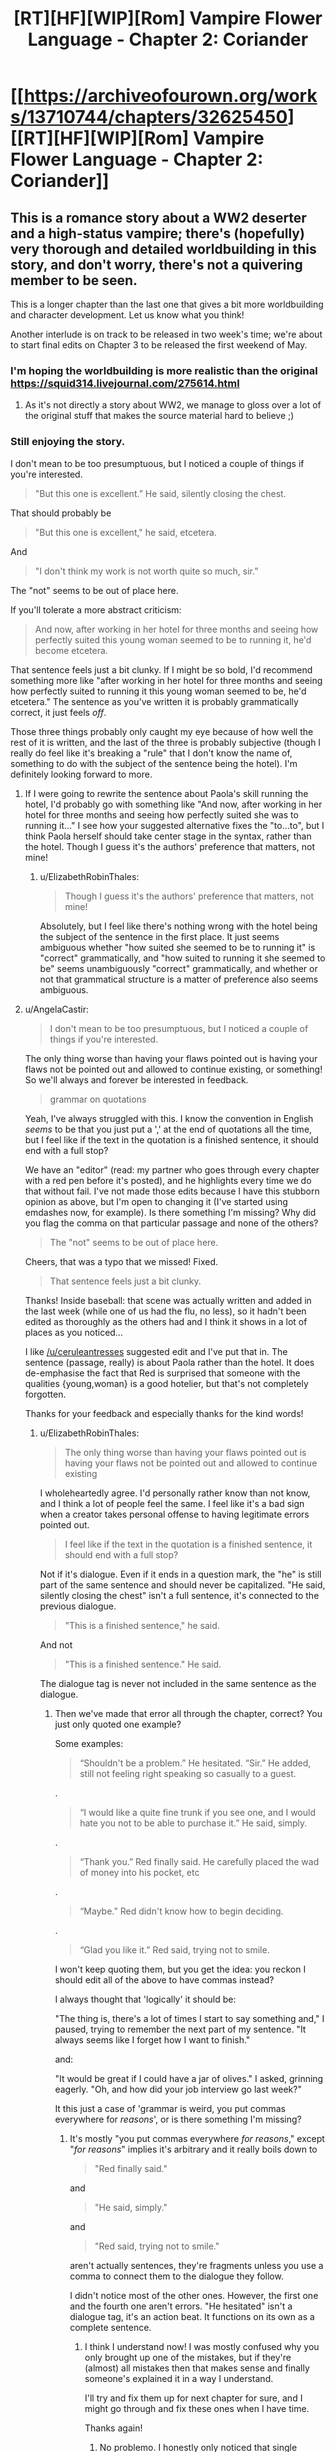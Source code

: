 #+TITLE: [RT][HF][WIP][Rom] Vampire Flower Language - Chapter 2: Coriander

* [[https://archiveofourown.org/works/13710744/chapters/32625450][[RT][HF][WIP][Rom] Vampire Flower Language - Chapter 2: Coriander]]
:PROPERTIES:
:Author: AngelaCastir
:Score: 22
:DateUnix: 1522540118.0
:DateShort: 2018-Apr-01
:END:

** This is a romance story about a WW2 deserter and a high-status vampire; there's (hopefully) very thorough and detailed worldbuilding in this story, and don't worry, there's not a quivering member to be seen.

This is a longer chapter than the last one that gives a bit more worldbuilding and character development. Let us know what you think!

Another interlude is on track to be released in two week's time; we're about to start final edits on Chapter 3 to be released the first weekend of May.
:PROPERTIES:
:Author: AngelaCastir
:Score: 4
:DateUnix: 1522540572.0
:DateShort: 2018-Apr-01
:END:

*** I'm hoping the worldbuilding is more realistic than the original [[https://squid314.livejournal.com/275614.html]]
:PROPERTIES:
:Author: Ilverin
:Score: 3
:DateUnix: 1522553717.0
:DateShort: 2018-Apr-01
:END:

**** As it's not directly a story about WW2, we manage to gloss over a lot of the original stuff that makes the source material hard to believe ;)
:PROPERTIES:
:Author: AngelaCastir
:Score: 3
:DateUnix: 1522566152.0
:DateShort: 2018-Apr-01
:END:


*** Still enjoying the story.

I don't mean to be too presumptuous, but I noticed a couple of things if you're interested.

#+begin_quote
  "But this one is excellent.” He said, silently closing the chest.
#+end_quote

That should probably be

#+begin_quote
  "But this one is excellent," he said, etcetera.
#+end_quote

And

#+begin_quote
  "I don't think my work is not worth quite so much, sir.”
#+end_quote

The "not" seems to be out of place here.

If you'll tolerate a more abstract criticism:

#+begin_quote
  And now, after working in her hotel for three months and seeing how perfectly suited this young woman seemed to be to running it, he'd become etcetera.
#+end_quote

That sentence feels just a bit clunky. If I might be so bold, I'd recommend something more like "after working in her hotel for three months and seeing how perfectly suited to running it this young woman seemed to be, he'd etcetera." The sentence as you've written it is probably grammatically correct, it just feels /off/.

Those three things probably only caught my eye because of how well the rest of it is written, and the last of the three is probably subjective (though I really do feel like it's breaking a "rule" that I don't know the name of, something to do with the subject of the sentence being the hotel). I'm definitely looking forward to more.
:PROPERTIES:
:Author: ElizabethRobinThales
:Score: 2
:DateUnix: 1522559493.0
:DateShort: 2018-Apr-01
:END:

**** If I were going to rewrite the sentence about Paola's skill running the hotel, I'd probably go with something like "And now, after working in her hotel for three months and seeing how perfectly suited she was to running it..." I see how your suggested alternative fixes the "to...to", but I think Paola herself should take center stage in the syntax, rather than the hotel. Though I guess it's the authors' preference that matters, not mine!
:PROPERTIES:
:Author: CeruleanTresses
:Score: 3
:DateUnix: 1522565705.0
:DateShort: 2018-Apr-01
:END:

***** u/ElizabethRobinThales:
#+begin_quote
  Though I guess it's the authors' preference that matters, not mine!
#+end_quote

Absolutely, but I feel like there's nothing wrong with the hotel being the subject of the sentence in the first place. It just seems ambiguous whether "how suited she seemed to be to running it" is "correct" grammatically, and "how suited to running it she seemed to be" seems unambiguously "correct" grammatically, and whether or not that grammatical structure is a matter of preference also seems ambiguous.
:PROPERTIES:
:Author: ElizabethRobinThales
:Score: 2
:DateUnix: 1522567281.0
:DateShort: 2018-Apr-01
:END:


**** u/AngelaCastir:
#+begin_quote
  I don't mean to be too presumptuous, but I noticed a couple of things if you're interested.
#+end_quote

The only thing worse than having your flaws pointed out is having your flaws not be pointed out and allowed to continue existing, or something! So we'll always and forever be interested in feedback.

#+begin_quote
  grammar on quotations
#+end_quote

Yeah, I've always struggled with this. I know the convention in English /seems/ to be that you just put a ',' at the end of quotations all the time, but I feel like if the text in the quotation is a finished sentence, it should end with a full stop?

We have an "editor" (read: my partner who goes through every chapter with a red pen before it's posted), and he highlights every time we do that without fail. I've not made those edits because I have this stubborn opinion as above, but I'm open to changing it (I've started using emdashes now, for example). Is there something I'm missing? Why did you flag the comma on that particular passage and none of the others?

#+begin_quote
  The "not" seems to be out of place here.
#+end_quote

Cheers, that was a typo that we missed! Fixed.

#+begin_quote
  That sentence feels just a bit clunky.
#+end_quote

Thanks! Inside baseball: that scene was actually written and added in the last week (while one of us had the flu, no less), so it hadn't been edited as thoroughly as the others had and I think it shows in a lot of places as you noticed...

I like [[/u/ceruleantresses]] suggested edit and I've put that in. The sentence (passage, really) is about Paola rather than the hotel. It does de-emphasise the fact that Red is surprised that someone with the qualities {young,woman} is a good hotelier, but that's not completely forgotten.

Thanks for your feedback and especially thanks for the kind words!
:PROPERTIES:
:Author: AngelaCastir
:Score: 3
:DateUnix: 1522567509.0
:DateShort: 2018-Apr-01
:END:

***** u/ElizabethRobinThales:
#+begin_quote
  The only thing worse than having your flaws pointed out is having your flaws not be pointed out and allowed to continue existing
#+end_quote

I wholeheartedly agree. I'd personally rather know than not know, and I think a lot of people feel the same. I feel like it's a bad sign when a creator takes personal offense to having legitimate errors pointed out.

#+begin_quote
  I feel like if the text in the quotation is a finished sentence, it should end with a full stop?
#+end_quote

Not if it's dialogue. Even if it ends in a question mark, the "he" is still part of the same sentence and should never be capitalized. "He said, silently closing the chest" isn't a full sentence, it's connected to the previous dialogue.

#+begin_quote
  "This is a finished sentence," he said.
#+end_quote

And not

#+begin_quote
  "This is a finished sentence." He said.
#+end_quote

The dialogue tag is never not included in the same sentence as the dialogue.
:PROPERTIES:
:Author: ElizabethRobinThales
:Score: 2
:DateUnix: 1522568522.0
:DateShort: 2018-Apr-01
:END:

****** Then we've made that error all through the chapter, correct? You just only quoted one example?

Some examples:

#+begin_quote
  “Shouldn't be a problem.” He hesitated. “Sir.” He added, still not feeling right speaking so casually to a guest.
#+end_quote

.

#+begin_quote
  “I would like a quite fine trunk if you see one, and I would hate you not to be able to purchase it.” He said, simply.
#+end_quote

.

#+begin_quote
  “Thank you.” Red finally said. He carefully placed the wad of money into his pocket, etc
#+end_quote

.

#+begin_quote
  “Maybe.” Red didn't know how to begin deciding.
#+end_quote

.

#+begin_quote
  “Glad you like it.” Red said, trying not to smile.
#+end_quote

I won't keep quoting them, but you get the idea: you reckon I should edit all of the above to have commas instead?

I always thought that 'logically' it should be:

"The thing is, there's a lot of times I start to say something and," I paused, trying to remember the next part of my sentence. "It always seems like I forget how I want to finish."

and:

"It would be great if I could have a jar of olives." I asked, grinning eagerly. "Oh, and how did your job interview go last week?"

It this just a case of 'grammar is weird, you put commas everywhere for /reasons/', or is there something I'm missing?
:PROPERTIES:
:Author: AngelaCastir
:Score: 2
:DateUnix: 1522570559.0
:DateShort: 2018-Apr-01
:END:

******* It's mostly "you put commas everywhere /for reasons/," except "/for reasons/" implies it's arbitrary and it really boils down to

#+begin_quote
  "Red finally said."
#+end_quote

and

#+begin_quote
  "He said, simply."
#+end_quote

and

#+begin_quote
  "Red said, trying not to smile."
#+end_quote

aren't actually sentences, they're fragments unless you use a comma to connect them to the dialogue they follow.

I didn't notice most of the other ones. However, the first one and the fourth one aren't errors. "He hesitated" isn't a dialogue tag, it's an action beat. It functions on its own as a complete sentence.
:PROPERTIES:
:Author: ElizabethRobinThales
:Score: 2
:DateUnix: 1522572557.0
:DateShort: 2018-Apr-01
:END:

******** I think I understand now! I was mostly confused why you only brought up one of the mistakes, but if they're (almost) all mistakes then that makes sense and finally someone's explained it in a way I understand.

I'll try and fix them up for next chapter for sure, and I might go through and fix these ones when I have time.

Thanks again!
:PROPERTIES:
:Author: AngelaCastir
:Score: 1
:DateUnix: 1522573949.0
:DateShort: 2018-Apr-01
:END:

********* No problemo. I honestly only noticed that single example I pointed out and didn't even see the other examples you pointed out, it's not that much of an issue, most people's eyes gloss right over occasional punctuation mistakes while they're engrossed in the actual content.
:PROPERTIES:
:Author: ElizabethRobinThales
:Score: 2
:DateUnix: 1522574425.0
:DateShort: 2018-Apr-01
:END:


*** It's actually /romance/, involving emotions, thoughts, and feelings in a world with well-thought out and intricate rules--not just some wordy porn splattered all over the page.

I like.
:PROPERTIES:
:Author: RynnisOne
:Score: 2
:DateUnix: 1522814408.0
:DateShort: 2018-Apr-04
:END:

**** Thank you! That's a wonderful compliment, and exactly what we were going for.

Well, that and an urban fantasy backdrop that stands up to scrutiny :)
:PROPERTIES:
:Author: AngelaCastir
:Score: 1
:DateUnix: 1524214467.0
:DateShort: 2018-Apr-20
:END:


** Of the two, I find William's POV more fun to read, but I'm also enjoying the way Red's parts showcase how bizarre William's courtship is from a mortal perspective.

Also fairly certain the side of the trunk with the man throwing the disqus is fake somehow. Maybe the actual image is sensitive somehow and had to be covered up, or maybe the false side hides a hidden compartment or something? The dread Red felt before opening it is interesting too--magic, or maybe some kind of mortal-specific "basilisk" embedded in the design? I'm pretty curious about this trunk.
:PROPERTIES:
:Author: CeruleanTresses
:Score: 5
:DateUnix: 1522566261.0
:DateShort: 2018-Apr-01
:END:

*** I think the "fear aura" is part of a test. It's not the chest itself, but the shopkeeper exerting some of her vampiric influence on Red. She's been around long enough to know the styles of the various vampires who live there and knows her products well enough to immediately know which is the highest quality.

The test is not just whether he will pick out the highest quality one that matches his master's tastes, but whether he is willing and able to act in his master's interests when being influenced by outside sources. Once he opened the chest, he had "passed", so there was no need to continue the effect.
:PROPERTIES:
:Author: RynnisOne
:Score: 2
:DateUnix: 1522814333.0
:DateShort: 2018-Apr-04
:END:

**** Very good guess.
:PROPERTIES:
:Author: AngelaCastir
:Score: 1
:DateUnix: 1524215426.0
:DateShort: 2018-Apr-20
:END:


** Is that space-warping magic I'm seeing mentioned +twice+ thrice now? And perception-altering magics as well? I'm interested in where magic in this story is going!

Obviously-a-Vampire-place is obvious, but cool! I'm wondering why William brought him there originally, only to have him go back without him the next day to buy him a trunk. Couldn't he have just got it there that day? Seems rather strange to not have Red comment on it, or is this more common than I realize? Perhaps William was showing Red off?

Also, Red is adorable. I'm wondering why William is doing his fancy a-lot-more-than-flower-code at him. Habit? Hoping he'll pick it up? Probably habit.

Can't wait for the next interlude!
:PROPERTIES:
:Author: Atilme
:Score: 3
:DateUnix: 1522561273.0
:DateShort: 2018-Apr-01
:END:

*** u/AngelaCastir:
#+begin_quote
  I'm interested in where magic in this story is going!
#+end_quote

I'm glad to hear that! Do note that it's primarily a romance story, so the magic is going to be in the backdrop. But there's a lot of very interesting stuff in there for you to notice, if you're looking for it.

#+begin_quote
  I'm wondering why William brought him there originally, only to have him go back without him the next day to buy him a trunk. Couldn't he have just got it there that day? Seems rather strange to not have Red comment on it, or is this more common than I realize? Perhaps William was showing Red off?
#+end_quote

There's a few reasons that could be relevant:

- The shop isn't open at night / the shopkeeper doesn't like serving vampires

- William wants to mark Red as his "property", and taking him out where other vampires will presumably see him is one way of doing that

- William wants the chest he buys to be 'secret', so sends an unknown agent of his to do the purchasing

- William wants to see if Red is any good at shopping

- William wants to test Red's mettle: so to see if Red gets freaked out by relatively large-scale supernatural things (e.g. the music/weird people) and/or if he's intimidated by weird shopkeepers

- Buying stuff is /low status/; what vampire of William's age would debase themself so?

I'll leave it to you to pick which of those you like best/believe, or to come up with others.

As to why Red doesn't find it odd: he's spent the last 2-3 months working in a hotel that caters more-or-less exclusively to vampires. His definition of "odd" when it comes to eccentric rich people is different from most.

#+begin_quote
  Also, Red is adorable.
#+end_quote

He is! He is so pure. Come June and/or July you'll get a good dose of more adorableness / potentially we will reach 'peak adorable'.

#+begin_quote
  Can't wait for the next interlude!
#+end_quote

Hope it lives up to your expectations! It's edited so we'll post it on the 14th or the 21st, and Chapter 3 on the 5th of May as long as we get it edited in time. *nervous chittering*
:PROPERTIES:
:Author: AngelaCastir
:Score: 2
:DateUnix: 1522566914.0
:DateShort: 2018-Apr-01
:END:

**** Ah, those are all good reasons that I didn't think about after having just read the story and needing to give you peeps praise for writing it! I am satisfied, especially with Red working closely with Vampires lately, I hadn't thought of that!

Peak adorable, here we come! Whoooooo!
:PROPERTIES:
:Author: Atilme
:Score: 2
:DateUnix: 1522611799.0
:DateShort: 2018-Apr-02
:END:
